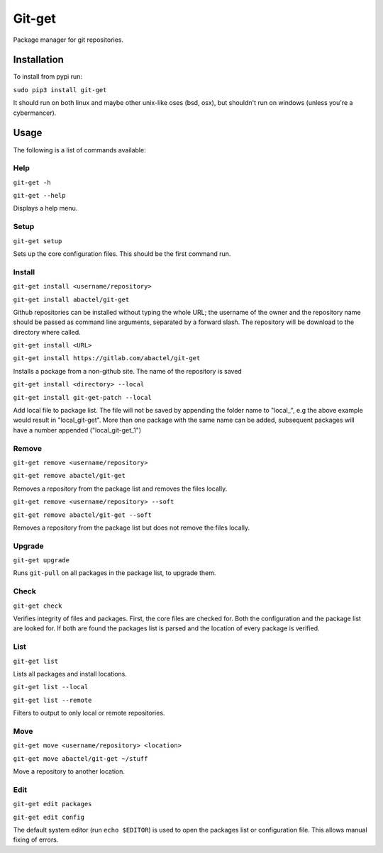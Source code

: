=======
Git-get
=======

Package manager for git repositories.

Installation
============

To install from pypi run:

``sudo pip3 install git-get``

It should run on both linux and maybe other unix-like oses (bsd, osx), but
shouldn't run on windows (unless you're a cybermancer).

Usage
=====

The following is a list of commands available:

Help
----

``git-get -h``

``git-get --help``

Displays a help menu.

Setup
-----

``git-get setup``

Sets up the core configuration files. This should be the first command run.

Install
-------

``git-get install <username/repository>``

``git-get install abactel/git-get``

Github repositories can be installed without typing the whole URL; the username
of the owner and the repository name should be passed as command line
arguments, separated by a forward slash. The repository will be download to the
directory where called.

``git-get install <URL>``

``git-get install https://gitlab.com/abactel/git-get``

Installs a package from a non-github site. The name of the repository is saved

``git-get install <directory> --local``

``git-get install git-get-patch --local``

Add local file to package list. The file will not be saved by appending the
folder name to "local_", e.g the above example would result in "local_git-get".
More than one package with the same name can be added, subsequent packages will
have a number appended ("local_git-get_1")

Remove
------

``git-get remove <username/repository>``

``git-get remove abactel/git-get``

Removes a repository from the package list and removes the files locally.

``git-get remove <username/repository> --soft``

``git-get remove abactel/git-get --soft``

Removes a repository from the package list but does not remove the files
locally.

Upgrade
-------

``git-get upgrade``

Runs ``git-pull`` on all packages in the package list, to upgrade them.

Check
-----

``git-get check``

Verifies integrity of files and packages. First, the core files are checked
for. Both the configuration and the package list are looked for. If both are
found the packages list is parsed and the location of every package is
verified.

List
----

``git-get list``

Lists all packages and install locations.

``git-get list --local``

``git-get list --remote``

Filters to output to only local or remote repositories.

Move
----

``git-get move <username/repository> <location>``

``git-get move abactel/git-get ~/stuff``

Move a repository to another location.

Edit
----

``git-get edit packages``

``git-get edit config``

The default system editor (run ``echo $EDITOR``) is used to open the packages
list or configuration file. This allows manual fixing of errors.
